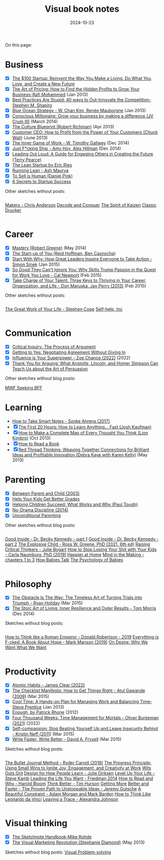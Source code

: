 #+ELEVENTY_BASE_DIR: ~/sync/static-blog/
#+ELEVENTY_COLLECTIONS: _topics
#+ELEVENTY_BASE_URL: https://sachachua.com
#+FILETAGS: topic
#+ELEVENTY_EXPORT_DATE: 2024-10-16T13:03:25-0400
#+ELEVENTY_PERMALINK: /topic/visual-book-notes/
#+ELEVENTY_FILE_NAME: topic/visual-book-notes/
#+DATE: 2024-10-23
#+title: Visual book notes

On this page:

#+TOC: headlines 2

* Business
:PROPERTIES:
:CUSTOM_ID: business
:END:
#+begin_gallerylist
  - [X] [[https://sachachua.com/blog/2012/05/sketchnotes-the-100-startup-reinvent-the-way-you-make-a-living-do-what-you-love-and-create-a-new-future/][The $100 Startup: Reinvent the Way You Make a Living, Do What You Love, and Create a New Future]]
  - [X] [[https://sachachua.com/blog/2013/01/visual-book-review-the-art-of-pricing-how-to-find-the-hidden-profits-to-grow-your-businessrafi-mohammed/][The Art of Pricing: How to Find the Hidden Profits to Grow Your Business-Rafi Mohammed]] (Jan 2013)
  - [X] [[https://sachachua.com/blog/2012/12/visual-book-notes-best-practices-are-stupidstephen-m-shapiro/][Best Practices Are Stupid: 40 ways to Out-Innovate the Competition-Stephen M. Shapiro]]
  - [X] [[https://sachachua.com/blog/2013/01/visual-book-review-blue-ocean-strategyw-chan-kim-rene-mauborgne/][Blue Ocean Strategy - W. Chan Kim, Renée Mauborgne]] (Jan 2013)
  - [X] [[https://sachachua.com/blog/2014/03/visual-book-review-conscious-millionaire-grow-business-making-difference-jv-crum-iii/][Conscious Millionaire: Grow your business by making a difference (JV Crum III)]] (March 2014)
  - [X] [[https://sachachua.com/blog/2013/04/visual-book-review-the-culture-blueprint-robert-richman/][The Culture Blueprint (Robert Richman)]] (Apr 2013)
  - [X] [[https://sachachua.com/blog/2013/06/visual-book-review-customer-ceo-how-to-profit-from-the-power-of-your-customers-chuck-wall/][Customer CEO: How to Profit from the Power of Your Customers (Chuck Wall)]] (June 2013)
  - [X] [[https://sachachua.com/blog/2014/12/sketched-book-inner-game-work-w-timothy-gallwey/][The Inner Game of Work - W. Timothy Gallwey]] (Dec 2014)
  - [X] [[https://sachachua.com/blog/2014/12/sketched-book-just-fucking-ship-amy-hoy-alex-hillman/][Just F*cking Ship - Amy Hoy, Alex Hillman]] (Dec 2014)
  - [X] [[https://sachachua.com/blog/2013/07/visual-book-review-leading-out-loud-a-guide-for-engaging-others-in-creating-the-future/][Leading Out Loud: A Guide for Engaging Others in Creating the Future (Terry Pearce)]]
  - [X] [[https://sachachua.com/blog/2012/02/visual-book-notes-the-lean-startup-by-eric-ries/][The Lean Startup by Eric Ries]]
  - [X] [[https://sachachua.com/blog/2012/12/visual-book-review-running-leanash-maurya/][Running Lean - Ash Maurya]]
  - [X] [[https://sachachua.com/blog/2013/03/visual-book-summary-to-sell-is-human-daniel-pink/][To Sell is Human (Daniel Pink)]]
  - [X] [[https://sachachua.com/blog/2012/03/visual-book-notes-6-secrets-to-startup-success/][6 Secrets to Startup Success]]
 #+end_gallerylist

Other sketches without posts:

#+ATTR_HTML: :style display: flex; flex-wrap: wrap
#+begin_grid2
[[sketchThumb:2015-04-29d Raw book notes - Makers - Chris Anderson][Makers - Chris Anderson]]
[[sketchThumb:2014-01-28 Book - Decode and Conquer - Lewis Lin][Decode and Conquer]]
[[sketchThumb:2013-02-17 The Spirit of Kaizen - book #book #sketchnote][The Spirit of Kaizen]]
[[sketchThumb:2013-02-17 Classic Drucker #sketchnote #book][Classic Drucker]]
#+end_grid2

* Career
:PROPERTIES:
:CUSTOM_ID: career
:END:
   #+begin_gallerylist
  - [X] [[https://sachachua.com/blog/2014/05/visual-book-notes-mastery-robert-greene/][Mastery (Robert Greene)]] (May 2014)
  - [X] [[https://sachachua.com/blog/2012/03/visual-book-notes-the-start-up-of-you-reid-hoffman-ben-casnocha/][The Start-up of You (Reid Hoffman, Ben Casnocha)]]
  - [X] [[https://sachachua.com/blog/2015/01/sketched-book-start-great-leaders-inspire-everyone-take-action-simon-sinek/][Start With Why: How Great Leaders Inspire Everyone to Take Action - Simon Sinek]] (Jan 2015)
  - [X] [[https://sachachua.com/blog/2015/02/sketched-book-good-cant-ignore-skills-trump-passion-quest-work-love-cal-newport/][So Good They Can't Ignore You: Why Skills Trump Passion in the Quest for Work You Love - Cal Newport]] (Feb 2015)
  - [X] [[https://sachachua.com/blog/2015/02/sketched-book-take-charge-talent-three-keys-thriving-career-organization-life-don-maruska-jay-perry-2013/][Take Charge of Your Talent: Three Keys to Thriving in Your Career, Organization, and Life - Don Maruska, Jay Perry (2013)]] (Feb 2015)
 #+end_gallerylist

   Other sketches without posts:

#+ATTR_HTML: :style display: flex; flex-wrap: wrap
#+begin_grid2
[[sketchThumb:2015-04-29e Raw book notes - The Great Work of Your Life - Stephen Cope][The Great Work of Your Life - Stephen Cope]]
[[sketchThumb:2015-04-29c Raw book notes - Self-help, Inc][Self-help, Inc]]
#+end_grid2

* Communication
:PROPERTIES:
:CUSTOM_ID: communication
:END:

#+begin_gallerylist
  - [X] [[https://sachachua.com/blog/2012/03/visual-book-review-critical-inquiry-the-process-of-argument/][Critical Inquiry: The Process of Argument]]
  - [X] [[https://sachachua.com/blog/2012/03/visual-book-notes-getting-to-yes-negotiating-agreement-without-giving-in/][Getting to Yes: Negotiating Agreement Without Giving In]]
  - [X] [[https://sachachua.com/blog/2022/08/visual-book-notes-influence-is-your-superpower/][Influence is Your Superpower - Zoe Chance (2022)]] (2022)
  - [X] [[https://sachachua.com/blog/2012/04/visual-book-review-thank-you-for-arguing-what-aristotle-lincoln-and-homer-simpson-can-teach-us-about-the-art-of-persuasion/][Thank You for Arguing: What Aristotle, Lincoln, and Homer Simpson Can Teach Us about the Art of Persuasion]]
#+end_gallerylist

Other sketches without blog posts:

[[sketchThumb:2013-02-22 Book - MWF Seeking BFF #book #sketchnote #connecting][MWF Seeking BFF]]

* Learning
:PROPERTIES:
:CUSTOM_ID: learning
:END:
 #+begin_gallerylist
  - [[https://sachachua.com/blog/2024/10/how-to-take-smart-notes-sonke-ahrens-2017/][How to Take Smart Notes - Sonke Ahrens (2017)]]
  - [X] [[https://sachachua.com/blog/2013/07/visual-book-review-the-first-20-hours-how-to-learn-anything-fast-josh-kaufman/][The First 20 Hours: How to Learn Anything... Fast (Josh Kaufman)]]
  - [X] [[https://sachachua.com/blog/2013/10/visual-book-review-how-to-make-a-complete-map-of-every-thought-you-think-lion-kimbro/][How to Make a Complete Map of Every Thought You Think (Lion Kimbro)]] (Oct 2013)
  - [X] [[https://sachachua.com/blog/2012/03/visual-book-notes-how-to-read-a-book/][How to Read a Book]]
  - [X] [[https://sachachua.com/blog/2013/05/visual-book-review-red-thread-thinking-weaving-together-connections-for-brilliant-ideas-and-profitable-innovation-debra-kaye-with-karen-kelly/][Red Thread Thinking: Weaving Together Connections for Brilliant Ideas and Profitable Innovation (Debra Kaye with Karen Kelly)]] (May 2013)
 #+end_gallerylist
* Parenting
:PROPERTIES:
:CUSTOM_ID: parenting
:END:

#+begin_gallerylist
  - [X] [[https://sachachua.com/blog/2019/03/visual-book-notes-between-parent-and-child-2003/][Between Parent and Child (2003)]]
  - [X] [[https://sachachua.com/blog/2012/09/visual-book-review-help-your-kids-get-better-grades/][Help Your Kids Get Better Grades]]
  - [X] [[https://sachachua.com/blog/2020/07/book-helping-children-succeed-what-works-and-why-paul-tough/][Helping Children Succeed: What Works and Why (Paul Tough)]]
  - [X] [[https://sachachua.com/blog/2019/03/visual-book-notes-no-drama-discipline-2014/][No-Drama Discipline (2014)]]
  - [X] [[https://sachachua.com/blog/2018/07/book-unconditional-parenting/][Unconditional Parenting]]
#+end_gallerylist

Other sketches without blog posts:

#+ATTR_HTML: :style display: flex; flex-wrap: wrap
#+begin_grid2
[[sketchThumb:2023-06-26-06 Good Inside - Dr. Becky Kennedy][Good Inside - Dr. Becky Kennedy - part 1]]
[[sketchThumb:2023-06-26-07 Good Inside - Dr. Becky Kennedy][Good Inside - Dr. Becky Kennedy - part 2]]
[[sketchThumb:2022-09-15-11 The Explosive Child - Ross W. Greene, PhD (2021, 6th ed)][The Explosive Child - Ross W. Greene, PhD (2021, 6th ed)]]
[[sketchThumb:2022-08-14-01 Raising Critical Thinkers - Julie Bogart][Raising Critical Thinkers - Julie Bogart]]
[[sketchThumb:2022-08-19-01 How to Stop Losing Your Shit with Your Kids - Carla Naumburg, PhD (2019)][How to Stop Losing Your Shit with Your Kids - Carla Naumburg, PhD (2019)]]
[[sketchThumb:2013-01-26 Happier at Home - book notes #sketchnote #book][Happier at Home]]
[[sketchThumb:2017-06-04e Book - Mind in the Making - chapters 1 to 3][Mind in the Making - chapters 1 to 3]]
[[sketchThumb:2017-05-27b Book - How Babies Talk][How Babies Talk]]
[[sketchThumb:2016-06-02a Thoughts after The Psychology of Babies][The Psychology of Babies]]
#+end_grid2

* Philosophy
:PROPERTIES:
:CUSTOM_ID: philosophy
:END:
#+begin_gallerylist
  - [X] [[https://sachachua.com/blog/2015/03/sketched-book-obstacle-way-timeless-art-turning-trials-triumph-ryan-holiday/][The Obstacle Is The Way: The Timeless Art of Turning Trials into Triumph - Ryan Holiday]] (Mar 2015)
  - [X] [[https://sachachua.com/blog/2014/12/sketched-book-stoic-art-living/][The Stoic Art of Living: Inner Resilience and Outer Results - Tom Morris]] (Dec 2014)
#+end_gallerylist

Sketches without blog posts:

#+ATTR_HTML: :style display: flex; flex-wrap: wrap
#+begin_grid2
[[sketchThumb:2022-08-29-01 How to Think like a Roman Emperor - Donald Robertson - 2019][How to Think like a Roman Emperor - Donald Robertson - 2019]]
[[sketchThumb:2022-08-18-01 Everything is F-cked: A Book About Hope - Mark Manson (2019)][Everything is F-cked: A Book About Hope - Mark Manson (2019)]]
[[sketchThumb:2015-01-14 On Desire - Why We Want What We Want - William Irvine -- index cards #book][On Desire: Why We Want What We Want]]
#+end_grid2

* Productivity
:PROPERTIES:
:CUSTOM_ID: productivity
:END:

#+begin_gallerylist
  - [X] [[https://sachachua.com/blog/2024/10/2024-10-21-05-atomic-habits-visual-book-notes-productivity-personal-development/][Atomic Habits - James Clear (2022)]]
  - [X] [[https://sachachua.com/blog/2015/03/sketched-book-checklist-manifesto-get-things-right-atul-gawande/][The Checklist Manifesto: How to Get Things Right - Atul Gawande (2009)]] (Mar 2015)
  - [X] [[https://sachachua.com/blog/2013/01/visual-book-review-cool-time-a-hands-on-plan-for-managing-work-and-balancing-timesteve-prentice/][Cool Time: A Hands-on Plan for Managing Work and Balancing Time-Steve Prentice]] (Jan 2013)
  - [X] [[https://sachachua.com/blog/2012/03/visual-book-review-enough/][Enough, by Patrick Rhone]] (2012)
  - [X] [[https://sachachua.com/blog/2022/08/visual-book-notes-four-thousand-weeks-time-management-for-mortals-oliver-burkeman-2021/][Four Thousand Weeks: Time Management for Mortals - Oliver Burkeman (2021)]] (2022)
  - [X] [[https://sachachua.com/blog/2015/03/sketched-book-self-compassion-stop-beating-yourself-up-and-leave-insecurity-behind-kristin-neff/][Self-compassion: Stop Beating Yourself Up and Leave Insecurity Behind - Kristin Neff (2011)]] (Mar 2015)
  - [X] [[https://sachachua.com/blog/2015/03/sketched-book-write-faster-write-better-david-fryxell/][Write Faster, Write Better - David A. Fryxell]] (Mar 2015)
#+end_gallerylist

Sketches without blog posts:

#+ATTR_HTML: :style display: flex; flex-wrap: wrap
#+begin_grid2
[[sketchThumb:2022-08-22-02 The Bullet Journal Method - Ryder Carroll (2018)][The Bullet Journal Method - Ryder Carroll (2018)]]
[[sketchThumb:2015-01-07 Sketched Book - The Progress Principle - Using Small Wins to Ignite Joy, Engagement, and Creativity at Work - Teresa Amabile, Steven Kramer][The Progress Principle: Using Small Wins to Ignite Joy, Engagement, and Creativity at Work]]
[[sketchThumb:2020-02-26 Wits Guts Grit][Wits Guts Grit]]
[[sketchThumb:2016-04-20a Book - Design for How People Learn - Julie Dirksen][Design for How People Learn - Julie Dirksen]]
[[sketchThumb:2016-03-24d Level Up Your Life - Steve Kamb][Level Up Your Life - Steve Kamb]]
[[sketchThumb:2015-01-22 Book - Leading the Life You Want - Friedman 2014][Leading the Life You Want - Friedman 2014]]
[[sketchThumb:2015-01-15 How to Read and Why - Harold Bloom -- index card #book #raw #reading][How to Read and Why - Harold Bloom]]
[[sketchThumb:2015-01-15 Think Better - Tim Hurson -- index card #book #raw #thinking #creativity.png][Think Better - Tim Hurson]]
[[sketchThumb:2013-01-26 Getting More - book notes #sketchnote #book][Getting More]]
[[sketchThumb:2015-07-05a Book - Better and Faster - The Proven Path to Unstoppable Ideas - Jeremy Gutsche][Better and Faster - The Proven Path to Unstoppable Ideas - Jeremy Gutsche]]
[[sketchThumb:2015-05-11a Book - A Beautiful Constraint - Adam Morgan and Mark Barden][A Beautiful Constraint - Adam Morgan and Mark Barden]]
[[sketchThumb:2015-01-26 Book - How to Think Like Leonardo da Vinci][How to Think Like Leonardo da Vinci]]
[[sketchThumb:2015-01-23 Book - Leaving a Trace - Alexandra Johnson][Leaving a Trace - Alexandra Johnson]]
#+end_grid2

* Visual thinking
:PROPERTIES:
:CUSTOM_ID: visual-thinking
:END:
 #+begin_gallerylist
  - [X] [[https://sachachua.com/blog/2012/12/visual-book-review-the-sketchnote-handbook-mike-rohde/][The Sketchnote Handbook-Mike Rohde]]
  - [X] [[https://sachachua.com/blog/2013/05/visual-book-review-the-visual-marketing-revolution-stephanie-diamond/][The Visual Marketing Revolution (Stephanie Diamond)]] (May 2013)
#+end_gallerylist

Sketches without blog posts:
[[sketchThumb:2012-12-04 Book - Visual Problem-solving - Dan Roam][Visual Problem-solving]]
